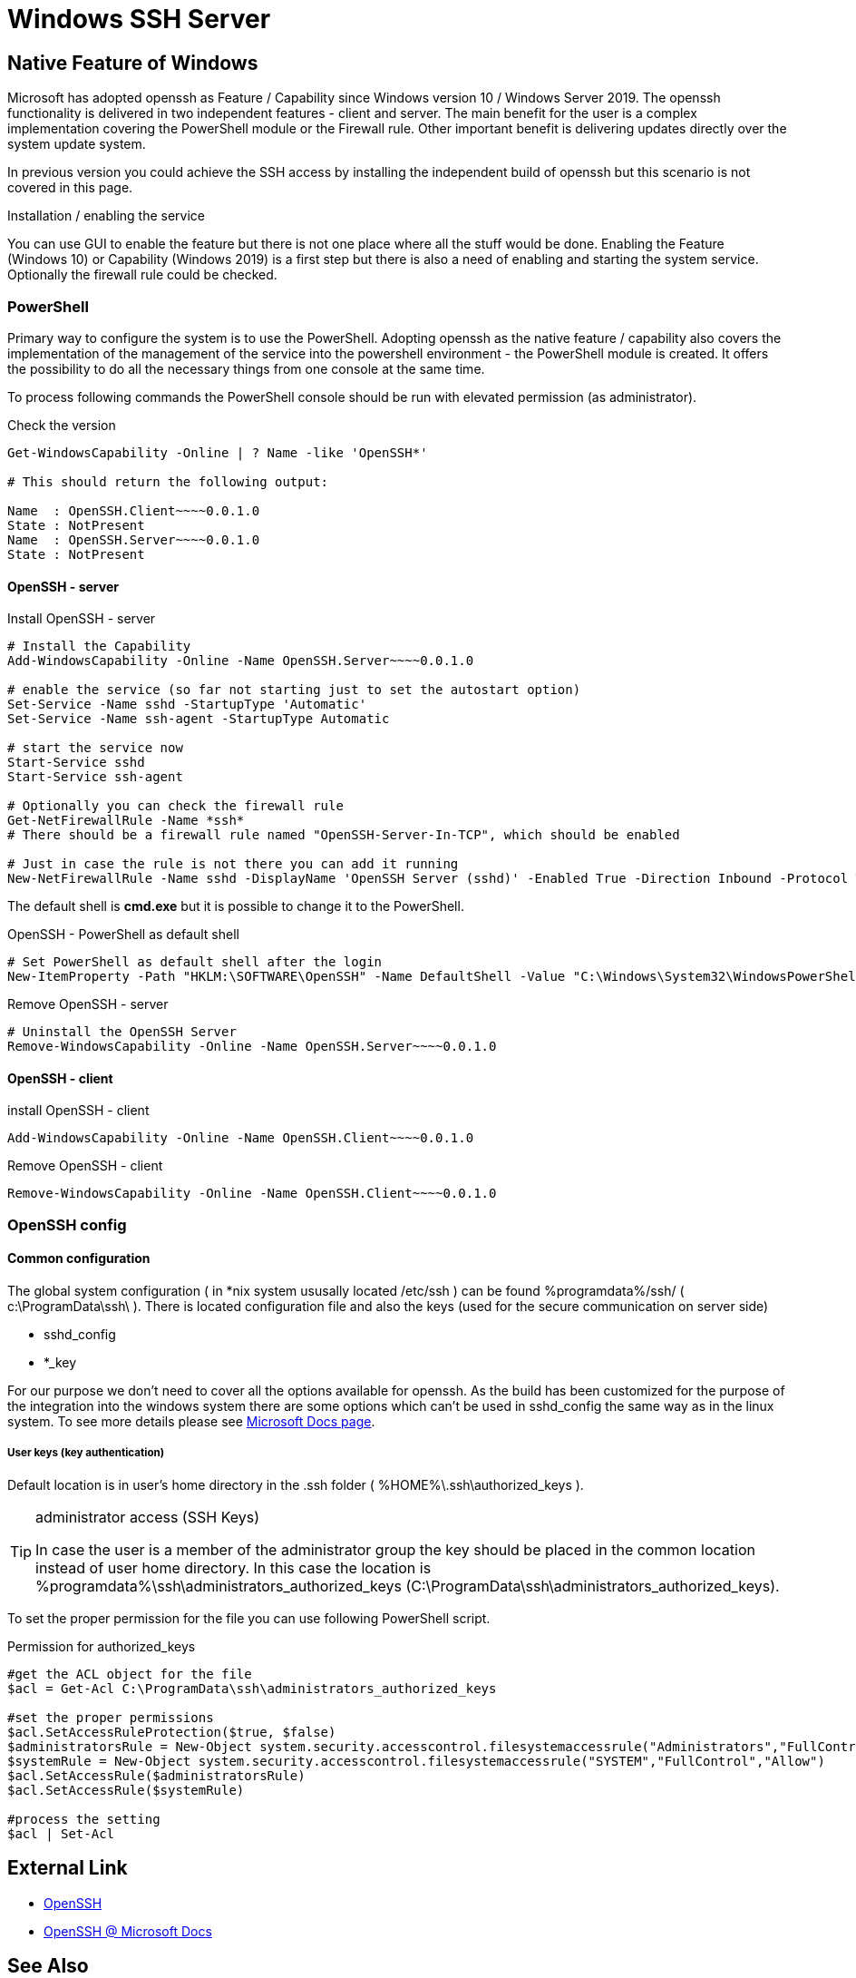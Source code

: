 = Windows SSH Server
:page-nav-title: SSH Server
:page-wiki-name: Windows SSH Server
:page-wiki-id: 52003325
:page-wiki-metadata-create-user: semancik
:page-wiki-metadata-create-date: 2020-10-26T15:52:02.362+01:00
:page-wiki-metadata-modify-user: kjires
:page-wiki-metadata-modify-date: 2020-11-03T14:56:21.792+01:00


== Native Feature of Windows

Microsoft has adopted openssh as Feature / Capability since Windows version 10 / Windows Server 2019.
The openssh functionality is delivered in two independent features - client and server.
The main benefit for the user is a complex implementation covering the PowerShell module or the Firewall rule.
Other important benefit is delivering updates directly over the system update system.

In previous version you could achieve the SSH access by installing the independent build of openssh but this scenario is not covered in this page.

Installation / enabling the service

You can use GUI to enable the feature but there is not one place where all the stuff would be done.
Enabling the Feature (Windows 10) or Capability (Windows 2019) is a first step but there is also a need of enabling and starting the system service.
Optionally the firewall rule could be checked.


=== PowerShell

Primary way to configure the system is to use the PowerShell.
Adopting openssh as the native feature / capability also covers the implementation of the management of the service into the powershell environment - the PowerShell module is created.
It offers the possibility to do all the necessary things from one console at the same time.

To process following commands the PowerShell console should be run with elevated permission (as administrator).

.Check the version
[source,powershell]
----
Get-WindowsCapability -Online | ? Name -like 'OpenSSH*'

# This should return the following output:

Name  : OpenSSH.Client~~~~0.0.1.0
State : NotPresent
Name  : OpenSSH.Server~~~~0.0.1.0
State : NotPresent
----

==== OpenSSH  - server

.Install OpenSSH - server
[source,powershell]
----
# Install the Capability
Add-WindowsCapability -Online -Name OpenSSH.Server~~~~0.0.1.0

# enable the service (so far not starting just to set the autostart option)
Set-Service -Name sshd -StartupType 'Automatic'
Set-Service -Name ssh-agent -StartupType Automatic

# start the service now
Start-Service sshd
Start-Service ssh-agent

# Optionally you can check the firewall rule
Get-NetFirewallRule -Name *ssh*
# There should be a firewall rule named "OpenSSH-Server-In-TCP", which should be enabled

# Just in case the rule is not there you can add it running
New-NetFirewallRule -Name sshd -DisplayName 'OpenSSH Server (sshd)' -Enabled True -Direction Inbound -Protocol TCP -Action Allow -LocalPort 22
----

The default shell is *cmd.exe* but it is possible to change it to the PowerShell.

.OpenSSH - PowerShell as default shell
[source,powershell]
----
# Set PowerShell as default shell after the login
New-ItemProperty -Path "HKLM:\SOFTWARE\OpenSSH" -Name DefaultShell -Value "C:\Windows\System32\WindowsPowerShell\v1.0\powershell.exe" -PropertyType String -Force
----

.Remove OpenSSH - server
[source,powershell]
----
# Uninstall the OpenSSH Server
Remove-WindowsCapability -Online -Name OpenSSH.Server~~~~0.0.1.0
----


==== OpenSSH - client

.install OpenSSH - client
[source,powershell]
----
Add-WindowsCapability -Online -Name OpenSSH.Client~~~~0.0.1.0
----

.Remove OpenSSH - client
[source,powershell]
----
Remove-WindowsCapability -Online -Name OpenSSH.Client~~~~0.0.1.0
----


=== OpenSSH config


==== Common configuration

The global system configuration ( in *nix system ususally located /etc/ssh ) can be found %programdata%/ssh/ ( c:\ProgramData\ssh\ ). There is located configuration file and also the keys (used for the secure communication on server side)

* sshd_config

* *_key

For our purpose we don't need to cover all the options available for openssh.
As the build has been customized for the purpose of the integration into the windows system there are some options which can't be used in sshd_config the same way as in the linux system.
To see more details please see link:https://docs.microsoft.com/en-us/windows-server/administration/openssh/openssh_server_configuration[Microsoft Docs page].


===== User keys (key authentication)

Default location is in user's home directory in the .ssh folder ( %HOME%\.ssh\authorized_keys ).

[TIP]
.administrator access (SSH Keys)
====
In case the user is a member of the administrator group the key should be placed in the common location instead of user home directory.
In this case the location is %programdata%\ssh\administrators_authorized_keys (C:\ProgramData\ssh\administrators_authorized_keys).
====

To set the proper permission for the file you can use following PowerShell script.

.Permission for authorized_keys
[source,powershell]
----
#get the ACL object for the file
$acl = Get-Acl C:\ProgramData\ssh\administrators_authorized_keys

#set the proper permissions
$acl.SetAccessRuleProtection($true, $false)
$administratorsRule = New-Object system.security.accesscontrol.filesystemaccessrule("Administrators","FullControl","Allow")
$systemRule = New-Object system.security.accesscontrol.filesystemaccessrule("SYSTEM","FullControl","Allow")
$acl.SetAccessRule($administratorsRule)
$acl.SetAccessRule($systemRule)

#process the setting
$acl | Set-Acl
----


== External Link

* link:https://www.openssh.com/[OpenSSH]

* link:https://docs.microsoft.com/en-us/windows-server/administration/openssh/openssh_overview[OpenSSH @ Microsoft Docs]


== See Also

* xref:/connectors/connectors/com.evolveum.polygon.connector.ssh.SshConnector/[SSH Connector]